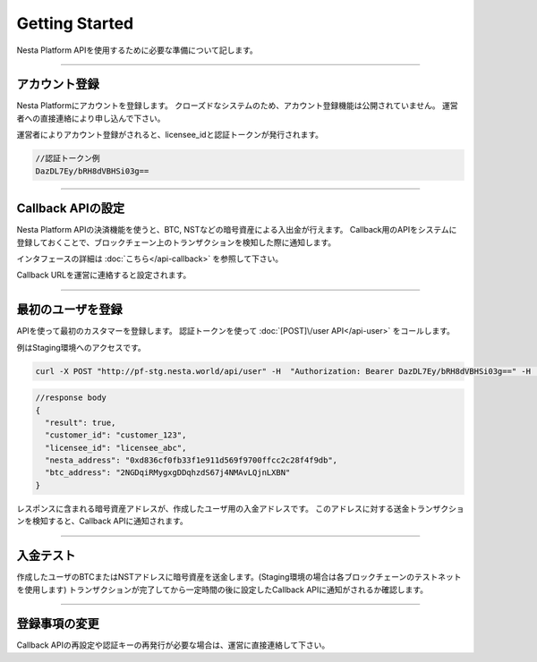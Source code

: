 
.. _getting-started:

====================
Getting Started
====================

Nesta Platform APIを使用するために必要な準備について記します。

------------------------------------------------------------------------------

アカウント登録
====================

Nesta Platformにアカウントを登録します。
クローズドなシステムのため、アカウント登録機能は公開されていません。
運営者への直接連絡により申し込んで下さい。

運営者によりアカウント登録がされると、licensee_idと認証トークンが発行されます。


.. code-block::

  //認証トークン例
  DazDL7Ey/bRH8dVBHSi03g==

------------------------------------------------------------------------------


Callback APIの設定
====================

Nesta Platform APIの決済機能を使うと、BTC, NSTなどの暗号資産による入出金が行えます。
Callback用のAPIをシステムに登録しておくことで、ブロックチェーン上のトランザクションを検知した際に通知します。

インタフェースの詳細は :doc:`こちら</api-callback>` を参照して下さい。

Callback URLを運営に連絡すると設定されます。

------------------------------------------------------------------------------


最初のユーザを登録
====================
APIを使って最初のカスタマーを登録します。
認証トークンを使って :doc:`[POST]\/user API</api-user>` をコールします。

例はStaging環境へのアクセスです。

.. code-block::

  curl -X POST "http://pf-stg.nesta.world/api/user" -H  "Authorization: Bearer DazDL7Ey/bRH8dVBHSi03g==" -H  "Content-Type: application/json" -d "{\"customer_id\":\"customer_123\"}"

.. code-block::

  //response body
  {
    "result": true,
    "customer_id": "customer_123",
    "licensee_id": "licensee_abc",
    "nesta_address": "0xd836cf0fb33f1e911d569f9700ffcc2c28f4f9db",
    "btc_address": "2NGDqiRMygxgDDqhzdS67j4NMAvLQjnLXBN"
  }


レスポンスに含まれる暗号資産アドレスが、作成したユーザ用の入金アドレスです。
このアドレスに対する送金トランザクションを検知すると、Callback APIに通知されます。


------------------------------------------------------------------------------


入金テスト
====================

作成したユーザのBTCまたはNSTアドレスに暗号資産を送金します。(Staging環境の場合は各ブロックチェーンのテストネットを使用します)
トランザクションが完了してから一定時間の後に設定したCallback APIに通知がされるか確認します。

------------------------------------------------------------------------------


登録事項の変更
====================

Callback APIの再設定や認証キーの再発行が必要な場合は、運営に直接連絡して下さい。

